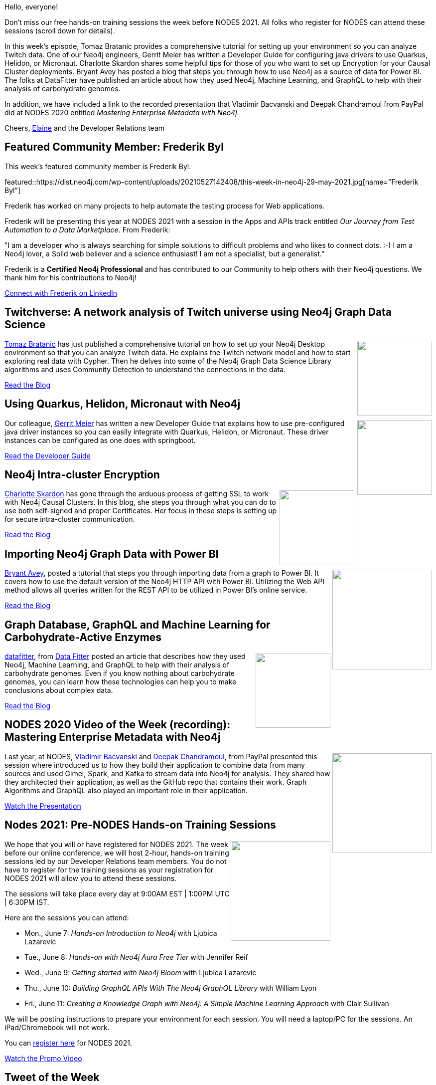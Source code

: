 = This Week in Neo4j - Twitchverse, Java drivers, Encryption, Power BI, Machine Learning, Metadata
:slug: this-week-in-neo4j-twitchverse-java-drivers-encryption-power-bi-machine-learning-metadata
:noheader:
:linkattrs:
:type: web
:categories: graph-database
// twin4j is added automatically
:tags: neo4j, automation, firebase, twitch, data-science, community-detection, algorithm, java, quarkus, \
helidon, micronaut, cluster, ssl, certificates, encryption, graphql, datafitter, machine-learning, metadata, kafka, spark, graphql,  \
nodes-2021, training

Hello, everyone!

Don't miss our free hands-on training sessions the week before NODES 2021. All folks who register for NODES can attend these sessions (scroll down for details).

In this week's episode, Tomaz Bratanic provides a comprehensive tutorial for setting up your environment so you can analyze Twitch data. One of our Neo4j engineers, Gerrit Meier has written a Developer Guide for configuring java drivers to use Quarkus, Helidon, or Micronaut. Charlotte Skardon shares some helpful tips for those of you who want to set up Encryption for your Causal Cluster deployments. Bryant Avey has posted a blog that steps you through how to use Neo4j as a source of data for Power BI. The folks at DataFitter have published an article about  how they used Neo4j, Machine Learning, and GraphQL to help with their analysis of carbohydrate genomes.

In addition, we have included a link to the recorded presentation that Vladimir Bacvanski and Deepak Chandramoul  from PayPal did at NODES 2020 entitled _Mastering Enterprise Metadata with Neo4j_.

Cheers,
https://twitter.com/elaine_neo4j[Elaine^] and the Developer Relations team


[[featured-community-member]]
== Featured Community Member: Frederik Byl

This week's featured community member is Frederik Byl.

featured::https://dist.neo4j.com/wp-content/uploads/20210527142408/this-week-in-neo4j-29-may-2021.jpg[name="Frederik Byl"]

Frederik has worked on many projects to help automate the testing process for Web applications.

Frederik will be presenting this year at NODES 2021 with a session in the Apps and APIs track entitled _Our Journey from Test Automation to a Data Marketplace_. From Frederik:

"I am a developer who is always searching for simple solutions to difficult problems and who likes to connect dots. :-) I am a Neo4j lover, a Solid web believer and a science enthusiast! I am not a specialist, but a generalist."

Frederik is a *Certified Neo4j Professional* and has contributed to our Community to help others with their Neo4j questions. We thank him for his contributions to Neo4j!

https://www.linkedin.com/in/frederik-byl-0481489/[Connect with Frederik on LinkedIn, role="medium button"]

// tags: #automation  #firebase  #Neo4j


[[features-1]]
== Twitchverse: A network analysis of Twitch universe using Neo4j Graph Data Science

++++
<div style="float:right; padding: 2px; padding-left: 4px;">
<img src="https://dist.neo4j.com/wp-content/uploads/20210527142509/Twitchverse_Bratanic.png" width=150px"  />
</div>
++++

https://twitter.com/tb_tomaz[Tomaz Bratanic^]  has just published a comprehensive tutorial on how to set up your Neo4j Desktop environment so that you can analyze Twitch data. He explains the Twitch network model and how to start exploring real data with Cypher. Then he delves into some of the Neo4j Graph Data Science Library algorithms and uses Community Detection to understand the connections in the data.

https://towardsdatascience.com/twitchverse-a-network-analysis-of-twitch-universe-using-neo4j-graph-data-science-d7218b4453ff/[Read the Blog, role="medium button"]

// tags: #neo4j #twitch #datascience #communitydetection #algorithm

[[features-2]]
== Using Quarkus, Helidon, Micronaut with Neo4j

++++
<div style="float:right; padding: 2px; padding-left: 4px;">
<img src="https://dist.neo4j.com/wp-content/uploads/20210527142557/Quarkus_DeveloperGuide.png" width=150px"  />
</div>
++++

Our colleague, https://twitter.com/meistermeier[Gerrit Meier^] has written a new Developer Guide that explains how to use pre-configured java driver instances so you can easily integrate with Quarkus, Helidon, or Micronaut. These driver instances can be configured as one does with springboot.

https://neo4j.com/developer/java-frameworks/[Read the Developer Guide, role="medium button"]

// tags:  #java  #neo4j #quarkus #helidon #micronaut

[[features-3]]
== Neo4j Intra-cluster Encryption

++++
<div style="float:right; padding: 2px; padding-left: 4px;">
<img src="https://dist.neo4j.com/wp-content/uploads/20210527142957/IntraClusterSSL_Skardon.png" width=150px"  />
</div>
++++

https://twitter.com/CSkardon[Charlotte Skardon^] has gone through the arduous process of getting SSL to work with Neo4j Causal Clusters. In this blog, she steps you through what you can do to use both self-signed and proper Certificates.  Her focus in these steps is setting up for secure intra-cluster communication.

https://xclave.co.uk/2021/05/21/neo4j-intra-cluster-encryption/[Read the Blog, role="medium button"]

// tags:  #neo4j #cluster #ssl #certificates #encryption

[[features-4]]
== Importing Neo4j Graph Data with Power BI

++++
<div style="float:right; padding: 2px	">
<img src="https://dist.neo4j.com/wp-content/uploads/20210527143043/neo4j_powerbi.png" width="200px"  />
</div>
++++

https://twitter.com/BryantAvey[Bryant Avey^], posted a tutorial that steps you through importing data from a graph to Power BI. It covers how to use the default version of the Neo4j HTTP API with Power BI. Utilizing the Web API method allows all queries written for the REST API to be utilized in Power BI’s online service.

https://medium.com/@bryantavey/importing-neo4j-graph-data-with-power-bi-d2686e9255bc/[Read the Blog, role="medium button"]

// tags:  #neo4j #powerbi #import

[[features-5]]
== Graph Database, GraphQL and Machine Learning for Carbohydrate-Active Enzymes

++++
<div style="float:right; padding: 2px	">
<img src="https://dist.neo4j.com/wp-content/uploads/20210527143128/Genome_datafitter.png" width="150px"  />
</div>
++++

https://twitter.com/datafitter[datafitter^], from https://datafitter.com/[Data Fitter^] posted an article that describes how they used Neo4j, Machine Learning, and GraphQL to help with their analysis of carbohydrate genomes. Even if you know nothing about carbohydrate genomes, you can learn how these technologies can help you to make conclusions about complex data.

https://towardsdatascience.com/graph-database-graphql-and-machine-learning-for-carbohydrate-active-enzymes-dba8500b45cf/[Read the Blog, role="medium button"]

// tags:  #neo4j #graphql #datafitter #machinelearning

[[features-6]]
== NODES 2020 Video of the Week (recording): Mastering Enterprise Metadata with Neo4j

++++
<div style="float:right; padding: 2px	">
<img src="https://dist.neo4j.com/wp-content/uploads/20210527143210/Metadata_NODES2020.png" width="200px"  />
</div>
++++

Last year, at NODES, https://twitter.com/OnSoftware[Vladimir Bacvanski^] and https://www.linkedin.com/in/deepakmc[Deepak Chandramoul], from PayPal presented this session where introduced us to how they build their application to combine data from many sources and used Gimel, Spark, and Kafka to stream data into Neo4j for analysis. They shared how they architected their application, as well as the GitHub repo that contains their work. Graph Algorithms and GraphQL also played an important role in their application.

https://youtu.be/8flUr0J9rkU[Watch the Presentation, role="medium button"]

// tags:  #metadata #kafka #spark #graphql #algorithms

[[features-7]]
== Nodes 2021: Pre-NODES Hands-on Training Sessions

++++
<div style="float:right; padding: 2px	">
<img src="https://dist.neo4j.com/wp-content/uploads/20210527143455/Hands-on-training_Nodes.jpg" width="200px"  />
</div>
++++

We hope that you will or have registered for NODES 2021. The week before our online conference, we will host 2-hour, hands-on training sessions led by our Developer Relations team members. You do not have to register for the training sessions as your registration for NODES 2021 will allow you to attend these sessions.

The sessions will take place every day at 9:00AM EST | 1:00PM UTC | 6:30PM IST.

Here are the sessions you can attend:

* Mon., June 7: _Hands-on Introduction to Neo4j_ with Ljubica Lazarevic
* Tue.,  June 8: _Hands-on with Neo4j Aura Free Tier_ with Jennifer Reif
* Wed., June 9: _Getting started with Neo4j Bloom_ with Ljubica Lazarevic
* Thu., June 10: _Building GraphQL APIs With The Neo4j GraphQL Library_ with William Lyon
* Fri., June 11: _Creating a Knowledge Graph with Neo4j: A Simple Machine Learning Approach_ with Clair Sullivan

We will be posting instructions to prepare your environment for each session. You will need a laptop/PC for the sessions. An iPad/Chromebook will not work.

You can https://neo4j.brand.live/c/2021nodes-homepage/[register here^] for NODES 2021.

https://youtu.be/l9H3LCuDHqM[Watch the Promo Video, role="medium button"]

// tags:  #neo4j #nodes2021 #training

== Tweet of the Week

My favorite tweet this week was by https://twitter.com/reshamas[Reshama Shaikh^]:

tweet::1397346137925898246[type={type}]

Don't forget to RT if you liked it too!



